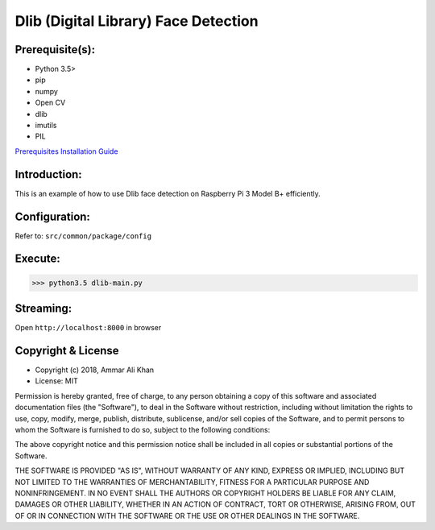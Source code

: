 ==================================================================
Dlib (Digital Library) Face Detection
==================================================================

Prerequisite(s):
----------------

- Python 3.5>
- pip
- numpy
- Open CV
- dlib
- imutils
- PIL

.. _Prerequisites Installation Guide: https://domain.invalid/

`Prerequisites Installation Guide`_

Introduction:
-------------
This is an example of how to use Dlib face detection on Raspberry Pi 3 Model B+ efficiently.

Configuration:
--------------
Refer to: ``src/common/package/config``

Execute:
--------
>>> python3.5 dlib-main.py

Streaming:
----------
Open ``http://localhost:8000`` in browser

Copyright & License
-------------------

- Copyright (c) 2018, Ammar Ali Khan
- License: MIT

Permission is hereby granted, free of charge, to any person obtaining a copy of this software and associated documentation files (the "Software"), to deal in the Software without restriction, including without limitation the rights to use, copy, modify, merge, publish, distribute, sublicense, and/or sell copies of the Software, and to permit persons to whom the Software is furnished to do so, subject to the following conditions:

The above copyright notice and this permission notice shall be included in all copies or substantial portions of the Software.

THE SOFTWARE IS PROVIDED "AS IS", WITHOUT WARRANTY OF ANY KIND, EXPRESS OR IMPLIED, INCLUDING BUT NOT LIMITED TO THE WARRANTIES OF MERCHANTABILITY, FITNESS FOR A PARTICULAR PURPOSE AND NONINFRINGEMENT. IN NO EVENT SHALL THE AUTHORS OR COPYRIGHT HOLDERS BE LIABLE FOR ANY CLAIM, DAMAGES OR OTHER LIABILITY, WHETHER IN AN ACTION OF CONTRACT, TORT OR OTHERWISE, ARISING FROM, OUT OF OR IN CONNECTION WITH THE SOFTWARE OR THE USE OR OTHER DEALINGS IN THE SOFTWARE.